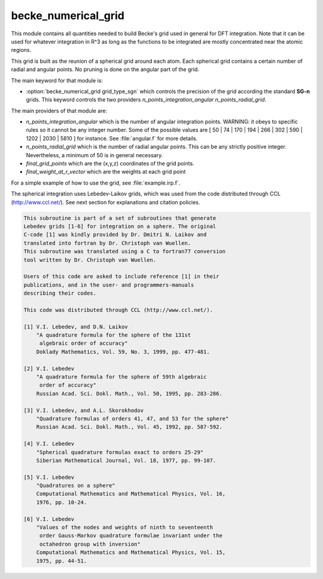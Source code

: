====================
becke_numerical_grid
====================

This module contains all quantities needed to build Becke's grid used in general for DFT integration. Note that it can be used for whatever integration in R^3 as long as the functions to be integrated are mostly concentrated near the atomic regions.

This grid is built as the reunion of a spherical grid around each atom. Each spherical grid contains
a certain number of radial and angular points. No pruning is done on the angular part of the grid.

The main keyword for that module is:

* :option:`becke_numerical_grid grid_type_sgn` which controls the precision of the grid according the standard **SG-n** grids. This keyword controls the two providers `n_points_integration_angular` `n_points_radial_grid`.

The main providers of that module are:

* `n_points_integration_angular` which is the number of angular integration points. WARNING: it obeys to specific rules so it cannot be any integer number. Some of the possible values are [ 50 | 74 | 170 | 194 | 266 | 302 | 590 | 1202 | 2030 | 5810 ] for instance. See :file:`angular.f` for more details.
* `n_points_radial_grid` which is the number of radial angular points. This can be any strictly positive integer. Nevertheless, a minimum of 50 is in general necessary.
* `final_grid_points` which are the (x,y,z) coordinates of the grid points.
* `final_weight_at_r_vector` which are the weights at each grid point


For a simple example of how to use the grid, see :file:`example.irp.f`.

The spherical integration uses Lebedev-Laikov grids, which was used from the code distributed through CCL (http://www.ccl.net/).
See next section for explanations and citation policies.

.. code-block:: text

       This subroutine is part of a set of subroutines that generate
       Lebedev grids [1-6] for integration on a sphere. The original
       C-code [1] was kindly provided by Dr. Dmitri N. Laikov and
       translated into fortran by Dr. Christoph van Wuellen.
       This subroutine was translated using a C to fortran77 conversion
       tool written by Dr. Christoph van Wuellen.

       Users of this code are asked to include reference [1] in their
       publications, and in the user- and programmers-manuals
       describing their codes.

       This code was distributed through CCL (http://www.ccl.net/).

       [1] V.I. Lebedev, and D.N. Laikov
           "A quadrature formula for the sphere of the 131st
            algebraic order of accuracy"
           Doklady Mathematics, Vol. 59, No. 3, 1999, pp. 477-481.

       [2] V.I. Lebedev
           "A quadrature formula for the sphere of 59th algebraic
            order of accuracy"
           Russian Acad. Sci. Dokl. Math., Vol. 50, 1995, pp. 283-286.

       [3] V.I. Lebedev, and A.L. Skorokhodov
           "Quadrature formulas of orders 41, 47, and 53 for the sphere"
           Russian Acad. Sci. Dokl. Math., Vol. 45, 1992, pp. 587-592.

       [4] V.I. Lebedev
           "Spherical quadrature formulas exact to orders 25-29"
           Siberian Mathematical Journal, Vol. 18, 1977, pp. 99-107.

       [5] V.I. Lebedev
           "Quadratures on a sphere"
           Computational Mathematics and Mathematical Physics, Vol. 16,
           1976, pp. 10-24.

       [6] V.I. Lebedev
           "Values of the nodes and weights of ninth to seventeenth
            order Gauss-Markov quadrature formulae invariant under the
            octahedron group with inversion"
           Computational Mathematics and Mathematical Physics, Vol. 15,
           1975, pp. 44-51.


